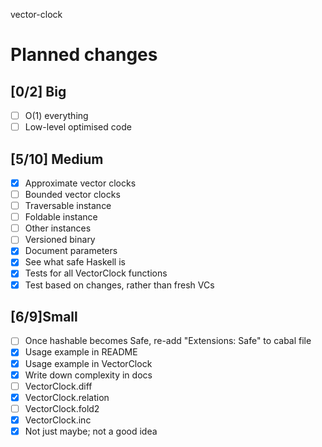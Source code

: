 vector-clock

* Planned changes
** [0/2] Big
   - [ ] O(1) everything
   - [ ] Low-level optimised code
** [5/10] Medium
   - [X] Approximate vector clocks
   - [ ] Bounded vector clocks
   - [ ] Traversable instance
   - [ ] Foldable instance
   - [ ] Other instances
   - [ ] Versioned binary
   - [X] Document parameters
   - [X] See what safe Haskell is
   - [X] Tests for all VectorClock functions
   - [X] Test based on changes, rather than fresh VCs
** [6/9]Small
   - [ ] Once hashable becomes Safe, re-add "Extensions: Safe" to
     cabal file
   - [X] Usage example in README
   - [X] Usage example in VectorClock
   - [X] Write down complexity in docs
   - [ ] VectorClock.diff
   - [X] VectorClock.relation
   - [ ] VectorClock.fold2
   - [X] VectorClock.inc
   - [X] Not just maybe; not a good idea
